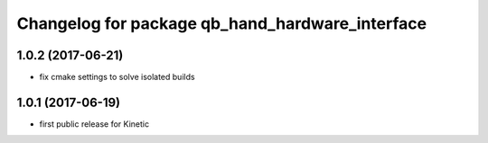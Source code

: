 ^^^^^^^^^^^^^^^^^^^^^^^^^^^^^^^^^^^^^^^^^^^^^^^^
Changelog for package qb_hand_hardware_interface
^^^^^^^^^^^^^^^^^^^^^^^^^^^^^^^^^^^^^^^^^^^^^^^^

1.0.2 (2017-06-21)
------------------
* fix cmake settings to solve isolated builds

1.0.1 (2017-06-19)
------------------
* first public release for Kinetic
